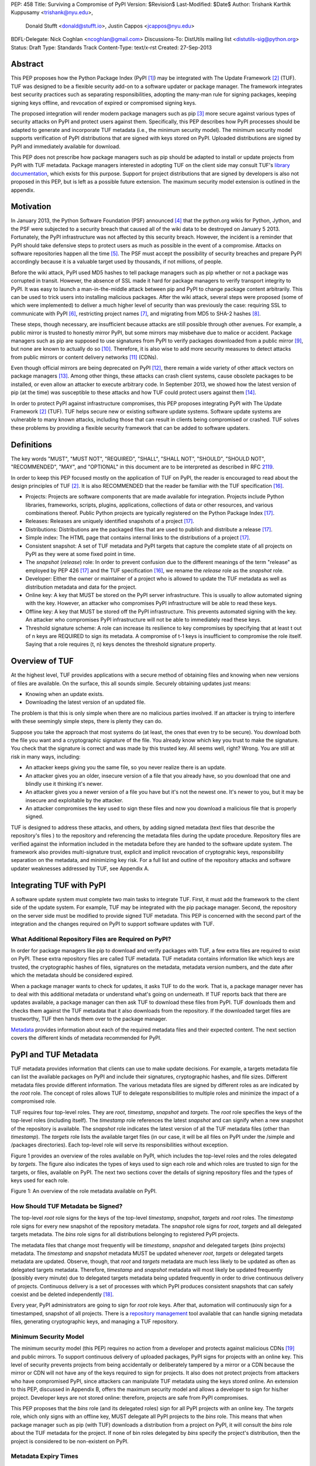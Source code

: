 PEP: 458
Title: Surviving a Compromise of PyPI
Version: $Revision$
Last-Modified: $Date$
Author: Trishank Karthik Kuppusamy <trishank@nyu.edu>,
        Donald Stufft <donald@stufft.io>,
        Justin Cappos <jcappos@nyu.edu>
BDFL-Delegate: Nick Coghlan <ncoghlan@gmail.com>
Discussions-To: DistUtils mailing list <distutils-sig@python.org>
Status: Draft
Type: Standards Track
Content-Type: text/x-rst
Created: 27-Sep-2013


Abstract
========

This PEP proposes how the Python Package Index (PyPI [1]_) may be integrated
with The Update Framework [2]_ (TUF).  TUF was designed to be a flexible
security add-on to a software updater or package manager.  The framework
integrates best security practices such as separating responsibilities,
adopting the many-man rule for signing packages, keeping signing keys offline,
and revocation of expired or compromised signing keys.

The proposed integration will render modern package managers such as pip [3]_
more secure against various types of security attacks on PyPI and protect users
against them.  Specifically, this PEP describes how PyPI processes should be
adapted to generate and incorporate TUF metadata (i.e., the minimum security
model).  The minimum security model supports verification of PyPI distributions
that are signed with keys stored on PyPI.  Uploaded distributions are signed by
PyPI and immediately available for download.

This PEP does not prescribe how package managers such as pip should be adapted
to install or update projects from PyPI with TUF metadata.   Package managers
interested in adopting TUF on the client side may consult TUF's `library
documentation`__, which exists for this purpose.  Support for project
distributions that are signed by developers is also not proposed in this PEP,
but is left as a possible future extension.  The maximum security model
extension is outlined in the appendix.

__ https://github.com/theupdateframework/tuf/tree/develop/tuf/client#updaterpy


Motivation
==========

In January 2013, the Python Software Foundation (PSF) announced [4]_ that the
python.org wikis for Python, Jython, and the PSF were subjected to a security
breach that caused all of the wiki data to be destroyed on January 5 2013.
Fortunately, the PyPI infrastructure was not affected by this security breach.
However, the incident is a reminder that PyPI should take defensive steps to
protect users as much as possible in the event of a compromise.  Attacks on
software repositories happen all the time [5]_.  The PSF must accept the
possibility of security breaches and prepare PyPI accordingly because it is a
valuable target used by thousands, if not millions, of people.

Before the wiki attack, PyPI used MD5 hashes to tell package managers such as
pip whether or not a package was corrupted in transit.  However, the absence of
SSL made it hard for package managers to verify transport integrity to PyPI.
It was easy to launch a man-in-the-middle attack between pip and PyPI to change
package content arbitrarily.  This can be used to trick users into installing
malicious packages.  After the wiki attack, several steps were proposed (some
of which were implemented) to deliver a much higher level of security than was
previously the case: requiring SSL to communicate with PyPI [6]_, restricting
project names [7]_, and migrating from MD5 to SHA-2 hashes [8]_.

These steps, though necessary, are insufficient because attacks are still
possible through other avenues.  For example, a public mirror is trusted to
honestly mirror PyPI, but some mirrors may misbehave due to malice or accident.
Package managers such as pip are supposed to use signatures from PyPI to verify
packages downloaded from a public mirror [9]_, but none are known to actually
do so [10]_.  Therefore, it is also wise to add more security measures to
detect attacks from public mirrors or content delivery networks [11]_ (CDNs).

Even though official mirrors are being deprecated on PyPI [12]_, there remain a
wide variety of other attack vectors on package managers [13]_.  Among other
things, these attacks can crash client systems, cause obsolete packages to be
installed, or even allow an attacker to execute arbitrary code.  In September
2013, we showed how the latest version of pip (at the time) was susceptible to
these attacks and how TUF could protect users against them [14]_.

In order to protect PyPI against infrastructure compromises, this PEP proposes
integrating PyPI with The Update Framework [2]_ (TUF).  TUF helps secure new or
existing software update systems. Software update systems are vulnerable to
many known attacks, including those that can result in clients being
compromised or crashed. TUF solves these problems by providing a flexible
security framework that can be added to software updaters.


Definitions
===========

The key words "MUST", "MUST NOT", "REQUIRED", "SHALL", "SHALL NOT", "SHOULD",
"SHOULD NOT", "RECOMMENDED", "MAY", and "OPTIONAL" in this document are to be
interpreted as described in RFC 2119__.

__ http://www.ietf.org/rfc/rfc2119.txt

In order to keep this PEP focused mostly on the application of TUF on PyPI, the
reader is encouraged to read about the design principles of TUF [2]_.  It is
also RECOMMENDED that the reader be familiar with the TUF specification [16]_.

* Projects: Projects are software components that are made available for
  integration.  Projects include Python libraries, frameworks, scripts,
  plugins, applications, collections of data or other resources, and various
  combinations thereof.  Public Python projects are typically registered on the
  Python Package Index [17]_.

* Releases: Releases are uniquely identified snapshots of a project [17]_.

* Distributions: Distributions are the packaged files that are used to publish
  and distribute a release [17]_.

* Simple index: The HTML page that contains internal links to the
  distributions of a project [17]_.

* Consistent snapshot: A set of TUF metadata and PyPI targets that capture the
  complete state of all projects on PyPI as they were at some fixed point in
  time.

* The *snapshot* (*release*) role: In order to prevent confusion due
  to the different meanings of the term "release" as employed by PEP 426 [17]_
  and the TUF specification [16]_, we rename the *release* role as the
  *snapshot* role.

* Developer: Either the owner or maintainer of a project who is allowed to
  update the TUF metadata as well as distribution metadata and data for the
  project.

* Online key: A key that MUST be stored on the PyPI server infrastructure.
  This is usually to allow automated signing with the key.  However, an
  attacker who compromises PyPI infrastructure will be able to read these keys.

* Offline key: A key that MUST be stored off the PyPI infrastructure.  This
  prevents automated signing with the key.  An attacker who compromises PyPI
  infrastructure will not be able to immediately read these keys.

* Threshold signature scheme: A role can increase its resilience to key
  compromises by specifying that at least t out of n keys are REQUIRED to sign
  its metadata.  A compromise of t-1 keys is insufficient to compromise the
  role itself.  Saying that a role requires (t, n) keys denotes the threshold
  signature property.


Overview of TUF
===============

At the highest level, TUF provides applications with a secure method of
obtaining files and knowing when new versions of files are available. On the
surface, this all sounds simple. Securely obtaining updates just means:

* Knowing when an update exists.

* Downloading the latest version of an updated file.

The problem is that this is only simple when there are no malicious parties
involved. If an attacker is trying to interfere with these seemingly simple
steps, there is plenty they can do.

Suppose you take the approach that most systems do (at least, the ones that
even try to be secure). You download both the file you want and a cryptographic
signature of the file. You already know which key you trust to make the
signature. You check that the signature is correct and was made by this trusted
key. All seems well, right? Wrong. You are still at risk in many ways,
including:

* An attacker keeps giving you the same file, so you never realize there is an
  update.

* An attacker gives you an older, insecure version of a file that you already
  have, so you download that one and blindly use it thinking it's newer.

* An attacker gives you a newer version of a file you have but it's not the
  newest one. It's newer to you, but it may be insecure and exploitable by the
  attacker.

* An attacker compromises the key used to sign these files and now you download
  a malicious file that is properly signed.

TUF is designed to address these attacks, and others, by adding signed metadata
(text files that describe the repository's files ) to the repository and
referencing the metadata files during the update procedure.  Repository files
are verified against the information included in the metadata before they are
handed to the software update system.  The framework also provides
multi-signature trust, explicit and implicit revocation of cryptograhic keys,
responsibility separation on the metadata, and minimizing key risk.  For a full
list and outline of the repository attacks and software updater weaknesses
addressed by TUF, see Appendix A.


Integrating TUF with PyPI
=========================

A software update system must complete two main tasks to integrate TUF. First,
it must add the framework to the client side of the update system.  For
example, TUF may be integrated with the pip package manager.  Second, the
repository on the server side must be modified to provide signed TUF metadata.
This PEP is concerned with the second part of the integration and the changes
required on PyPI to support software updates with TUF.


What Additional Repository Files are Required on PyPI?
------------------------------------------------------

In order for package managers like pip to download and verify packages with
TUF, a few extra files are required to exist on PyPI. These extra repository
files are called TUF metadata. TUF metadata contains information like which
keys are trusted, the cryptographic hashes of files, signatures on the
metadata, metadata version numbers, and the date after which the metadata
should be considered expired.

When a package manager wants to check for updates, it asks TUF to do the work.
That is, a package manager never has to deal with this additional metadata or
understand what's going on underneath. If TUF reports back that there are
updates available, a package manager can then ask TUF to download these files
from PyPI. TUF downloads them and checks them against the TUF metadata that it
also downloads from the repository. If the downloaded target files are
trustworthy, TUF then hands them over to the package manager.

`Metadata`__ provides information about each of the required metadata files and
their expected content.  The next section covers the different kinds of
metadata recommended for PyPI.

__ https://github.com/theupdateframework/tuf/blob/develop/METADATA.md


PyPI and TUF Metadata
=====================

TUF metadata provides information that clients can use to make update
decisions.  For example, a targets metadata file can list the available
packages on PyPI and include their signatures, cryptographic hashes, and file
sizes.  Different metadata files provide different information.  The various
metadata files are signed by different roles as are indicated by the *root*
role.  The concept of roles allows TUF to delegate responsibilities to multiple
roles and minimize the impact of a compromised role.

TUF requires four top-level roles.  They are *root*, *timestamp*, *snapshot*
and *targets*.  The *root* role specifies the keys of the top-level roles
(including itself).  The *timestamp* role references the latest *snapshot* and
can signify when a new snapshot of the repository is available.  The *snapshot*
role indicates the latest version of all the TUF metadata files (other than
*timestamp*).  The *targets* role lists the available target files (in our
case, it will be all files on PyPI under the /simple and /packages
directories).  Each top-level role will serve its responsibilities without
exception.

Figure 1 provides an overview of the roles available on PyPI, which includes
the top-level roles and the roles delegated by *targets*.  The figure also
indicates the types of keys used to sign each role and which roles are trusted
to sign for the targets, or files, available on PyPI.  The next two sections
cover the details of signing repository files and the types of keys used for
each role.

.. image:: figure1.png

Figure 1: An overview of the role metadata available on PyPI.


How Should TUF Metadata be Signed?
----------------------------------

The top-level *root* role signs for the keys of the top-level *timestamp*,
*snapshot*, *targets* and *root* roles.  The *timestamp* role signs for every
new snapshot of the repository metadata.  The *snapshot* role signs for *root*,
*targets* and all delegated targets metadata.  The *bins* role signs for all
distributions belonging to registered PyPI projects.

The metadata files that change most frequently will be *timestamp*, *snapshot*
and delegated targets (*bins* projects) metadata.  The *timestamp* and
*snapshot* metadata MUST be updated whenever *root*, *targets* or delegated
targets metadata are updated.  Observe, though, that *root* and *targets*
metadata are much less likely to be updated as often as delegated targets
metadata.  Therefore, *timestamp* and *snapshot* metadata will most likely be
updated frequently (possibly every minute) due to delegated targets metadata
being updated frequently in order to drive continuous delivery of projects.
Continuous delivery is a set of processes with which PyPI produces consistent
snapshots that can safely coexist and be deleted independently [18]_.

Every year, PyPI administrators are going to sign for *root* role keys.  After
that, automation will continuously sign for a timestamped, snapshot of all
projects.  There is a `repository management`__ tool available that can handle
signing metadata files, generating cryptographic keys, and managing a TUF
repository.

__ https://github.com/theupdateframework/tuf/tree/develop/tuf#repository-management


Minimum Security Model
----------------------

The minimum security model (this PEP) requires no action from a developer and
protects against malicious CDNs [19]_ and public mirrors.  To support
continuous delivery of uploaded packages, PyPI signs for projects with an
online key.  This level of security prevents projects from being accidentally
or deliberately tampered by a mirror or a CDN because the mirror or CDN will
not have any of the keys required to sign for projects.  It also does not
protect projects from attackers who have compromised PyPI, since attackers can
manipulate TUF metadata using the keys stored online.   An extension to this
PEP, discussed in Appendix B, offers the maximum security model and allows
a developer to sign for his/her project.  Developer keys are not stored online:
therefore, projects are safe from PyPI compromises.

This PEP proposes that the *bins* role (and its delegated roles) sign for all
PyPI projects with an online key.  The *targets* role, which only signs with an
offline key, MUST delegate all PyPI projects to the *bins* role.  This means
that when package manager such as pip (with TUF) downloads a distribution from
a project on PyPI, it will consult the *bins* role about the TUF metadata for
the project.  If none of bin roles delegated by *bins* specify the project's
distribution, then the project is considered to be non-existent on PyPI.


Metadata Expiry Times
---------------------

The *root* and *targets* role metadata SHOULD expire in a year, because these
two metadata files are expected to change very rarely.

The *timestamp*, *snapshot*, and *bins* metadata SHOULD expire in a day because
a CDN or mirror SHOULD synchronize itself with PyPI every day.  Furthermore,
this generous time frame also takes into account client clocks that are highly
skewed or adrift.


Metadata Scalability
--------------------

Due to the growing number of projects and distributions, TUF metadata will also
grow correspondingly.  For example, consider the *bins* role.  In August 2013,
it was found that the size of the *bins* metadata was about 42MB if the *bins*
role itself signed for about 220K PyPI targets (which are simple indices and
distributions).  We will not delve into details in this PEP, but TUF features a
so-called "`lazy bin walk`__" scheme that splits a large targets or delegated
targets metadata file into many small ones.  This allows a TUF client updater
to intelligently download only a small number of TUF metadata files in order to
update any project signed for by the *bins* role.  For example, applying this
scheme to the previous repository resulted in pip downloading between 1.3KB and
111KB to install or upgrade a PyPI project via TUF.

__ https://github.com/theupdateframework/tuf/issues/39

From our findings as of the time of writing, PyPI SHOULD split all targets in
the *bins* role by delegating it to 1024 delegated targets roles, each of which
would sign for PyPI targets whose hashes fall into that "bin" or delegated
targets role (see Figure 1).  We found that 1024 bins would result in the
*bins* metadata and each of its bins delegated targets metadata to be about the
same size (40-50KB) for about 220K PyPI targets (simple indices and
distributions).

It is possible to make TUF metadata more compact by representing it in a binary
format as opposed to the JSON text format.  Nevertheless, we believe that a
sufficiently large number of projects and distributions will induce scalability
challenges at some point, and therefore the *bins* role will then still need
delegations in order to address the problem.  Furthermore, the JSON format is
an open and well-known standard for data interchange.  Due to the large number
of delegated target metadata files, compressed versions of *snapshot* metadata
SHOULD also be made available.


PyPI and Key Requirements
=========================

In this section, the kinds of keys required to sign for TUF roles on PyPI is
examined.  TUF is agnostic with respect to choices of digital signature
algorithms.  For the purpose of discussion, we will assume that most digital
signatures will be produced with the well-tested and tried RSA algorithm [20]_.
Nevertheless, we do NOT recommend any particular digital signature algorithm in
this PEP because there are a few important constraints: firstly, cryptography
changes over time; secondly, package managers such as pip may wish to perform
signature verification in Python, without resorting to a compiled C library, in
order to be able to run on as many systems as Python supports; finally, TUF
recommends diversity of keys for certain applications.


Number Of Keys Recommended
--------------------------

The *timestamp*, *snapshot*, and *bins* roles will need to support continuous
delivery.  Even though their respective keys will then need to be online, this
PEP requires that the keys be independent of each other.  Different keys for
online roles allows for each of the keys to be placed on separate servers if
need be, and prevents side channel attacks that compromise one key from
automatically compromising the rest of the keys.  Therefore, each of the
*timestamp*, *snapshot*, and *bins* roles MUST require (1, 1) keys.

The *bins* role MAY delegate targets in an automated manner to a number of
roles called "bins", as we discussed in the previous section.  Each of the
"bin" roles SHOULD share the same key as the *bins* role, due
simultaneously to space efficiency of metadata and because there is no security
advantage in requiring separate keys.

The *root* role is critical for security and should very rarely be used.  It is
primarily used for key revocation, and it is the root of trust for all of PyPI.
The *root* role signs for the keys that are authorized for each of the
top-level roles (including itself).  The keys belonging to the *root* role are
intended to be very well-protected and used with the least frequency of all
keys.  It is RECOMMENDED that every PSF board member own a (strong) root key.
A majority of them can then constitute the quorum to revoke or endow trust in
all top-level keys.  Alternatively, the system administrators of PyPI (instead
of PSF board members) could be responsible for signing for the *root* role.
Therefore, the *root* role SHOULD require (t, n) keys, where n is the number of
either all PyPI administrators or all PSF board members, and t > 1 (so that at
least two members must sign the *root* role).

The *targets* role will be used only to sign for the static delegation of all
targets to the *bins* role.  Since these target delegations must be secured
against attacks in the event of a compromise, the keys for the *targets* role
MUST be offline and independent from other keys.  For simplicity of key
management without sacrificing security, it is RECOMMENDED that the keys of the
*targets* role be permanently discarded as soon as they have been created and
used to sign for the role.  Therefore, the *targets* role SHOULD require (1, 1)
keys.  Again, this is because the keys are going to be permanently discarded,
and more offline keys will not help against key recovery attacks [21]_ unless
diversity of keys is maintained.


Online and Offline Keys Recommended for Each Role
-------------------------------------------------

In order to support continuous delivery, the *timestamp*, *snapshot*, *bins*
role keys MUST be online.

As explained in the previous section, the *root*, and *targets* role keys MUST
be offline for maximum security.  Developers keys will be offline in the sense
that the private keys MUST NOT be stored on PyPI, though some of them MAY be
online on the private infrastructure of the project.


How Should Metadata be Generated?
=================================

Project developers expect the distributions they upload to PyPI to be
immediately available for download.  Unfortunately, there will be problems when
there are many readers and writers simultaneously accessing the same metadata
and distributions.  An example is a mirror attempting to sync with PyPI.
Suppose that PyPI has timestamped a *snapshot* at version 1.  A mirror is later
in the middle of copying PyPI at this snapshot.  While the mirror is copying
PyPI at this snapshot, PyPI timestamps a new snapshot at, say, version 2.
Without accounting for consistency, the mirror would then find itself with a
copy of PyPI in an inconsistent state, which is indistinguishable from
arbitrary metadata or package attacks.  The problem would also apply when the
mirror is substituted with a pip user.


Consistent Snapshots
--------------------

There are problems of consistency on PyPI with or without TUF.  TUF requires
its metadata to be consistent with the data, but how would the metadata be kept
consistent with projects that change all the time?  As a result, this proposal
MUST address the problem of producing a consistent snapshot that captures the
state of all known projects at a given time.  Each snapshot can safely coexist
with any other snapshot, and deleted independently without affecting any other
snapshot.

The solution presented in this PEP is that every metadata or data file written
to disk MUST include in its filename the `cryptographic hash`__ of the file.
How would this help clients that use the TUF protocol to securely and
consistently install or update a project from PyPI?

__ https://en.wikipedia.org/wiki/Cryptographic_hash_function

The first step in the TUF protocol requires the client to download the latest
*timestamp* metadata.  However, the client would not know in advance the hash
of the *timestamp* metadata file from the latest snapshot.  Therefore, PyPI
MUST redirect all HTTP GET requests for *timestamp* metadata to the *timestamp*
metadata file from the latest snapshot.  Since the *timestamp* metadata is the
root of a tree of cryptographic hashes pointing to every other metadata or
target file that are meant to exist together for consistency, the client is
then able to retrieve any file from this snapshot by deterministically
including, in the request for the file, the hash of the file in the filename.
Assuming infinite disk space and no `hash collisions`__, a client may safely
read from one snapshot while PyPI produces another snapshot.

__ https://en.wikipedia.org/wiki/Collision_(computer_science)

In this simple but effective manner, PyPI is able to capture a consistent
snapshot of all projects and the associated metadata at a given time.  The next
subsection will explicate the implementation details of this idea.

This PEP does not prohibit using advanced file systems or tools to produce
consistent snapshots (such solutions are mentioned in the Appendix). There are
two important reasons for why the PEP chose this simple solution.  Firstly, the
solution does not mandate that PyPI use any particular file system or tool.
Secondly, the generic file-system based approach allows mirrors to use extant
file transfer tools such as rsync to efficiently transfer consistent snapshots
from PyPI. 


Producing Consistent Snapshots
------------------------------

Given a project, PyPI is responsible for updating the *bins* metadata (roles
delegated by the *bins* role and signed with an online key).  Every project
MUST upload its release in a single transaction.  The uploaded set of files is
called the "project transaction".  How PyPI MAY validate the files in a project
transaction will be discussed soon.  For now, focus is placed on how PyPI will
respond to a project transaction.

Every metadata and target file MUST include in its filename the `hex digest`__
of its `SHA-256`__ hash.  For this PEP, it is RECOMMENDED that PyPI adopt a
simple convention of the form: digest.filename, where filename is the original
filename without a copy of the hash, and digest is the hex digest of the hash.

__ http://docs.python.org/2/library/hashlib.html#hashlib.hash.hexdigest
__ https://en.wikipedia.org/wiki/SHA-2

When a project uploads a new transaction, a project transaction process MUST
add all new targets and relevant delegated *bins* metadata.  (We will see later
in this section why the *bins* role will delegate targets to a number of
delegated *bins* roles.)  Finally, the project transaction process MUST inform
the snapshot process about new delegated *bins* metadata.

Project transaction processes SHOULD be automated.  Project transaction
processes MUST also be applied atomically: either all metadata and targets, or
none of them, are added.  The project transaction and snapshot processes SHOULD
work concurrently.  Finally, project transaction processes SHOULD keep in
memory the latest *bins* metadata so that they will be correctly updated in new
consistent snapshots.

All project transactions MAY be placed in a single queue and processed
serially.  Alternatively, the queue MAY be processed concurrently in order of
appearance provided that the following rules are observed:

1. No pair of project transaction processes must concurrently work on the same
   project.

2. No pair of project transaction processes must concurrently work on
   *bins* projects that belong to the same delegated *bins* targets
   role.

These rules MUST be observed so that metadata is not read from or written to
inconsistently.


Snapshot Process
----------------

The snapshot process is fairly simple and SHOULD be automated.  The snapshot
process MUST keep in memory the latest working set of *root*, *targets* and
delegated targets metadata.  Every minute or so, the snapshot process will sign
for this latest working set.  (Recall that project transaction processes
continuously inform the snapshot process about the latest delegated targets
metadata in a concurrency-safe manner.  The snapshot process will actually sign
for a copy of the latest working set while the actual latest working set in
memory will be updated with information continuously communicated by project
transaction processes.)  Next, the snapshot process MUST generate and sign new
*timestamp* metadata that will vouch for the *snapshot* metadata generated in
the previous step.  Finally, the snapshot process MUST add new *timestamp* and
*snapshot* metadata representing the latest snapshot.

A few implementation notes are now in order.  So far, we have seen only that
new metadata and targets are added, but not that old metadata and targets are
removed.  Practical constraints are such that eventually PyPI will run out of
disk space to produce a new consistent snapshot.  In that case, PyPI MAY then
use something like a "mark-and-sweep" algorithm to delete sufficiently old
consistent snapshots: in order to preserve the latest consistent snapshot, PyPI
would walk objects beginning from the root (*timestamp*) of the latest
consistent snapshot, mark all visited objects, and delete all unmarked
objects.  The last few consistent snapshots may be preserved in a similar
fashion.  Deleting a consistent snapshot will cause clients to see nothing
thereafter but HTTP 404 responses to any request for a file in that consistent
snapshot.  Clients SHOULD then retry their requests with the latest consistent
snapshot.

All clients, such as pip using the TUF protocol, MUST be modified to download
every metadata and target file (except for *timestamp* metadata) by including,
in the request for the file, the cryptographic hash of the file in the
filename.  Following the filename convention recommended earlier, a request for
the file at filename.ext will be transformed to the equivalent request for the
file at digest.filename.ext.

Finally, PyPI SHOULD use a `transaction log`__ to record project transaction
processes and queues so that it will be easier to recover from errors after a
server failure.

__ https://en.wikipedia.org/wiki/Transaction_log


Key Compromise Analysis
=======================

Table 1 summarizes the kinds of attacks rendered possible by compromising a
threshold number of keys belonging to the TUF roles on PyPI.  Except for the
*timestamp* and *snapshot* roles, the pairwise interaction of role compromises
may be found by taking the union of both rows.




+-----------------+-------------------+----------------+--------------------------------+
| Role Compromise | Malicious Updates | Freeze Attack  |  Metadata Inconsistency Attack |
+=================+===================+================+================================+
|    timetamp     |       NO          |       YES      |       NO                       |
|                 | snapshot and      | limited by     | snapshot needs to cooperate    |
|                 | targets or any    | earliest root, |                                |
|                 | of the bins need  | targets, or    |                                |
|                 | to cooperate      | bin expiry     |                                |
|                 |                   | time           |                                |
+-----------------+-------------------+----------------+--------------------------------+
|    snapshot     |       NO          |       NO       |       NO                       |
|                 | timestamp and     | timestamp      | timestamp needs to cooperate   |
|                 | targets or any of | needs to       |                                |
|                 | the bins need to  | cooperate      |                                |
|                 | cooperate         |                |                                |
+-----------------+-------------------+----------------+--------------------------------+
|    timestamp    |       NO          |       YES      |       YES                      |
|    **AND**      | targets or any    | limited by     | limited by earliest root,      |
|    snapshot     | of the bins need  | earliest root, | targets, or bin metadata       |
|                 | to cooperate      | targets, or    | expiry time                    |
|                 |                   | bin metadata   |                                |
|                 |                   | expiry time    |                                |
+-----------------+-------------------+----------------+--------------------------------+
|    targets      |       NO          | NOT APPLICABLE |        NOT APPLICABLE          |
|    **OR**       | timestamp and     | need timestamp | need timestamp and snapshot    |
|    bin          | snapshot need to  | and snapshot   |                                |
|                 | cooperate         |                |                                |
+-----------------+-------------------+----------------+--------------------------------+
|   timestamp     |       YES         |       YES      |       YES                      |
|   **AND**       |                   | limited by     | limited by earliest root,      |
|   snapshot      |                   | earliest root, | targets, or bin metadata       |
|   **AND**       |                   | targets, or    | expiry time                    |
|   bin           |                   | bin metadata   |                                |
|                 |                   | expiry time    |                                |
+-----------------+-------------------+----------------+--------------------------------+
|     root        |       YES         |       YES      |       YES                      |
+-----------------+-------------------+----------------+--------------------------------+

Table 1: Attacks possible by compromising certain combinations of role keys.


In September 2013, we showed how the latest version of pip (at the time) was
susceptible to these attacks and how TUF could protect users against them
[14]_.

Note that compromising *targets* or any delegated targets role (except for
project targets metadata) does not immediately endow the attacker with the
ability to serve malicious updates.  The attacker must also compromise the
*timestamp* and *snapshot* roles (which are both online and therefore more
likely to be compromised).  This means that in order to launch any attack, one
must be not only be able to act as a man-in-the-middle but also compromise the
*timestamp* key (or the *root* keys and sign a new *timestamp* key).  To launch
any attack other than a freeze attack, one must also compromise the *snapshot*
key.

Finally, a compromise of the PyPI infrastructure MAY introduce malicious
updates to *bins* projects because the keys for these roles are online.


In the Event of a Key Compromise
--------------------------------

A key compromise means that the key as well as PyPI infrastructure has been
compromised and used to sign new metadata on PyPI.

If a threshold number of *timestamp*, *snapshot*, or *bins* keys have
been compromised, then PyPI MUST take the following steps:

1. Revoke the *timestamp*, *snapshot* and *targets* role keys from
   the *root* role.  This is done by replacing the compromised *timestamp*,
   *snapshot* and *targets* keys with newly issued keys.

2. Revoke the *bins* keys from the *targets* role by replacing their keys
   with newly issued keys.  Sign the new *targets* role metadata and discard the
   new keys (because, as we explained earlier, this increases the security of
   *targets* metadata).

3. All targets of the *bins* roles SHOULD be compared with the last known
   good consistent snapshot where none of the *timestamp*, *snapshot*, or
   *bins* keys
   were known to have been compromised.  Added, updated or deleted targets in
   the compromised consistent snapshot that do not match the last known good
   consistent snapshot MAY be restored to their previous versions.  After
   ensuring the integrity of all *bins* targets, the *bins* metadata
   MUST be regenerated.

4. The *bins* metadata MUST have their version numbers incremented, expiry
   times suitably extended and signatures renewed.

5. A new timestamped consistent snapshot MUST be issued.

This would preemptively protect all of these roles even though only one of them
may have been compromised.

If a threshold number of the *root* keys have been compromised, then PyPI MUST
take the steps taken when the *targets* role has been compromised as well as
replace all of the *root* keys.

It is also RECOMMENDED that PyPI sufficiently document compromises with
security bulletins.  These security bulletins will be most informative when
users of pip-with-TUF are unable to install or update a project because the
keys for the *timestamp*, *snapshot* or *root* roles are no longer
valid.  They could then visit the PyPI web site to consult security bulletins
that would help to explain why they are no longer able to install or update,
and then take action accordingly.  When a threshold number of *root* keys have
not been revoked due to a compromise, then new *root* metadata may be safely
updated because a threshold number of existing *root* keys will be used to sign
for the integrity of the new *root* metadata so that TUF clients will be able
to verify the integrity of the new *root* metadata with a threshold number of
previously known *root* keys.  This will be the common case.  Otherwise, in the
worst case where a threshold number of *root* keys have been revoked due to a
compromise, an end-user may choose to update new *root* metadata with
`out-of-band`__ mechanisms.

__ https://en.wikipedia.org/wiki/Out-of-band#Authentication


Auditing Snapshots
------------------

If a malicious party compromises PyPI, they can sign arbitrary files with any
of the online keys.  The roles with offline keys (i.e., *root* and *targets*)
are still protected.  To safely recover from a repository compromise, snapshots
should be audited to ensure files are only restored to trusted versions.

When a repository compromise has been detected, the integrity of three types of
information must be validated:

1. If the online keys of the repository have been compromised, they can be
revoked by having the *targets* role sign new metadata delegating to a new key.

2. If the role metadata on the repository has been changed, this would impact
the metadata that is signed by online keys.  Any role information created since
the last period should be discarded. As a result, developers of new projects
will need to re-register their projects.

3. If the packages themselves may have been tampered with, they can be
validated using the stored hash information for packages that existed at the
time of the last period.

In order to safely restore snapshots in the event of a compromise, PyPI SHOULD
maintain a small number of its own mirrors to copy PyPI snapshots according to
some schedule.  The mirroring protocol can be used immediately for this
purpose.  The mirrors must be secured and isolated such that they are
responsible only for mirroring PyPI.  The mirrors can be checked against one
another to detect accidental or malicious failures.

Another approach is to generate the cryptographic hash of *snapshot*
periodically and tweet it.  Perhaps a user comes forward with the actual
metadata and the repository maintainers can verify the metadata's cryptographic
hash.  Alternatively, PyPI may also periodically archive its own versions of
*snapshot* rather than rely on externally provided metadata.  In this case,
PyPI SHOULD take the cryptographic hash of every package on the repository and
store this data on an offline device. If any package hash has changed, this
indicates an attack.

As for attacks that serve different versions of metadata, or freeze a version
of a package at a specific version, they can be handled by TUF with techniques
like implicit key revocation and metadata mismatch detection [81].


Appendix A: Repository Attacks Prevented by TUF
===============================================

* **Arbitrary software installation**: An attacker installs anything they want
  on the client system. That is, an attacker can provide arbitrary files in
  response to download requests and the files will not be detected as
  illegitimate.

* **Rollback attacks**: An attacker presents a software update system with
  older files than those the client has already seen, causing the client to use
  files older than those the client knows about.

* **Indefinite freeze attacks**: An attacker continues to present a software
  update system with the same files the client has already seen. The result is
  that the client does not know that new files are available.

* **Endless data attacks**: An attacker responds to a file download request
  with an endless stream of data, causing harm to clients (e.g., a disk
  partition filling up or memory exhaustion).

* **Slow retrieval attacks**: An attacker responds to clients with a very slow
  stream of data that essentially results in the client never continuing the
  update process.

* **Extraneous dependencies attacks**: An attacker indicates to clients that in
  order to install the software they wanted, they also need to install
  unrelated software.  This unrelated software can be from a trusted source but
  may have known vulnerabilities that are exploitable by the attacker.

* **Mix-and-match attacks**: An attacker presents clients with a view of a
  repository that includes files that never existed together on the repository
  at the same time. This can result in, for example, outdated versions of
  dependencies being installed.

* **Wrong software installation**: An attacker provides a client with a trusted
  file that is not the one the client wanted.

* **Malicious mirrors preventing updates**: An attacker in control of one
  repository mirror is able to prevent users from obtaining updates from other,
  good mirrors.

* **Vulnerability to key compromises**: An attacker who is able to compromise a
  single key or less than a given threshold of keys can compromise clients.
  This includes relying on a single online key (such as only being protected by
  SSL) or a single offline key (such as most software update systems use to
  sign files).


Appendix B: Extension to the Minimum Security Model
===================================================

The maximum security model and end-to-end signing have been intentionally
excluded from this PEP.  Although both improve PyPI's ability to survive a
repository compromise and allow developers to sign their distributions, they
have been postponed as a potential future extension to PEP 458.  PEP XXX, which
discusses the extension in detail, is available for review to those developers
interested in the end-to-end signing option.  The maximum security model and
end-to-end signing are briefly covered in the subsections that follow.

There are several reasons for not initially supporting the features discussed
in this section:

1. A build farm (distribution wheels on supported platforms are generated on
PyPI infrastructure for each project) may possibly complicate matters.  PyPI
wants to support a build farm in the future.  Unfortunately, if wheels are
auto-generated externally, developer signatures for these wheels are unlikely.
However, there might still be a benefit to generating wheels from source
distributions that *are* signed by developers (provided reproducible wheels are
possible).  Another possibility is to optionally delegate trust of these wheels
to an online role.

2. An easy-to-use key management solution is needed for developers.
`miniLock`__ is one likely candidate for management and generation of keys.
Although developer signatures can be left as an option, this approach may be
insufficient due to the great number of unsigned dependencies that can occur
for a signed distribution requested by a client.  Requiring developers to
manually sign distributions and manage keys is expected to render key signing
an unused feature.

__ https://minilock.io/

3. A two-phase approach, where the minimum security model is first implemented
followed by the maximum security model, can simplify matters and give PyPI
administrators time to review the feasiblity of end-to-end signing.   


Maximum Security Model
----------------------

The maximum security model relies on developers signing their projects and
uploading signed metadata to PyPI.  If the PyPI infrastructure were to be
compromised, attackers would be unable to serve malicious versions of claimed
projects without access to the project's developer key.  Figure 2 depicts the
changes made to figure 1, namely that developer roles are now supported, and
that three new targets roles exist: *claimed*, *recently-claimed*, and
*unclaimed*.  The *bins* role has been renamed *unclaimed* and can contain any
projects that have not been added to *claimed*.  The strength of this model over
the minimum security model is in the offline keys provided by developers.  Although
the minimum securuity model supports continuous delivery, all of the projects
are signed by an online key.  An attacker can corrupt package in the first,
but not in the second without also compromising a developer's key.

.. image:: figure2.png

Figure 2: An overview of the metadata layout in the maximum security model.
The maximum Security model supports continuous delivery and survivable key
compromise.


End-to-End Signing
------------------

End-to-End signing allows both PyPI and developers to sign for the metadata
downloaded by clients.  PyPI is trusted to make uploaded projects available to
clients (they sign the metadata for this part of the process), and developers
can sign the distributions they upload.

PEP XXX will discuss the tools available to developers who sign the
distributions they upload to PyPI.  In summary, developers will generate
cryptographic keys and sign metadata in some automated fashion, where the
metadata includes the information required to verify the authenticity of the
distribution.  The metadata is then uploaded to PyPI where it will be available
for download by package managers such as pip (i.e., package managers that
support TUF metadata).  The entire process is transparent to clients (using a
package manager that supports TUF) who download distributions from PyPI.


References
==========

.. [1] https://pypi.python.org
.. [2] https://isis.poly.edu/~jcappos/papers/samuel_tuf_ccs_2010.pdf
.. [3] http://www.pip-installer.org
.. [4] https://wiki.python.org/moin/WikiAttack2013
.. [5] https://github.com/theupdateframework/pip/wiki/Attacks-on-software-repositories
.. [6] https://mail.python.org/pipermail/distutils-sig/2013-April/020596.html
.. [7] https://mail.python.org/pipermail/distutils-sig/2013-May/020701.html
.. [8] https://mail.python.org/pipermail/distutils-sig/2013-July/022008.html
.. [9] PEP 381, Mirroring infrastructure for PyPI, Ziadé, Löwis
       http://www.python.org/dev/peps/pep-0381/
.. [10] https://mail.python.org/pipermail/distutils-sig/2013-September/022773.html
.. [11] https://mail.python.org/pipermail/distutils-sig/2013-May/020848.html
.. [12] PEP 449, Removal of the PyPI Mirror Auto Discovery and Naming Scheme, Stufft
        http://www.python.org/dev/peps/pep-0449/
.. [13] https://isis.poly.edu/~jcappos/papers/cappos_mirror_ccs_08.pdf
.. [14] https://mail.python.org/pipermail/distutils-sig/2013-September/022755.html
.. [15] https://pypi.python.org/security
.. [16] https://github.com/theupdateframework/tuf/blob/develop/docs/tuf-spec.txt
.. [17] PEP 426, Metadata for Python Software Packages 2.0, Coghlan, Holth, Stufft
        http://www.python.org/dev/peps/pep-0426/
.. [18] https://en.wikipedia.org/wiki/Continuous_delivery
.. [19] https://mail.python.org/pipermail/distutils-sig/2013-August/022154.html
.. [20] https://en.wikipedia.org/wiki/RSA_%28algorithm%29
.. [21] https://en.wikipedia.org/wiki/Key-recovery_attack
.. [22] http://csrc.nist.gov/publications/nistpubs/800-57/SP800-57-Part1.pdf
.. [23] https://www.openssl.org/
.. [24] https://pypi.python.org/pypi/pycrypto
.. [25] http://ed25519.cr.yp.to/


Acknowledgements
================

This material is based upon work supported by the National Science Foundation
under Grant No. CNS-1345049 and CNS-0959138. Any opinions, findings, and
conclusions or recommendations expressed in this material are those of the
author(s) and do not necessarily reflect the views of the National Science
Foundation.

Nick Coghlan, Daniel Holth and the distutils-sig community in general for
helping us to think about how to usably and efficiently integrate TUF with
PyPI.

Roger Dingledine, Sebastian Hahn, Nick Mathewson,  Martin Peck and Justin
Samuel for helping us to design TUF from its predecessor Thandy of the Tor
project.

Konstantin Andrianov, Geremy Condra, Vladimir Diaz, Zane Fisher, Justin Samuel,
Tian Tian, Santiago Torres, John Ward, and Yuyu Zheng for helping us to develop
TUF.

Vladimir Diaz, Monzur Muhammad and Sai Teja Peddinti for helping us to review
this PEP.

Zane Fisher for helping us to review and transcribe this PEP.


Copyright
=========

This document has been placed in the public domain.
